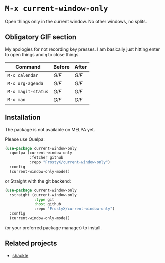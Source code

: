 * ~M-x current-window-only~

Open things only in the current window. No other windows, no splits.

** Obligatory GIF section

My apologies for not recording key presses. I am basically just
hitting enter to open things and ~q~ to close things.

| Command            | Before                                        | After                                        |
|--------------------+-----------------------------------------------+----------------------------------------------|
| ~M-x calendar~     | [[images/calendar-before.gif?raw=1][GIF]]     | [[images/calendar-after.gif?raw=1][GIF]]     |
| ~M-x org-agenda~   | [[images/org-agenda-before.gif?raw=1][GIF]]   | [[images/org-agenda-after.gif?raw=1][GIF]]   |
| ~M-x magit-status~ | [[images/magit-status-before.gif?raw=1][GIF]] | [[images/magit-status-after.gif?raw=1][GIF]] |
| ~M-x man~          | [[images/man-before.gif?raw=1][GIF]]          | [[images/man-after.gif?raw=1][GIF]]          |

** Installation

The package is not available on MELPA yet.

Please use Quelpa:

#+BEGIN_SRC emacs-lisp
(use-package current-window-only
  :quelpa (current-window-only
           :fetcher github
           :repo "FrostyX/current-window-only")
  :config
  (current-window-only-mode))
#+END_SRC

or Straight with the git backend:

#+BEGIN_SRC emacs-lisp
(use-package current-window-only
  :straight (current-window-only
             :type git
             :host github
             :repo "FrostyX/current-window-only")
  :config
  (current-window-only-mode))
#+END_SRC

(or your preferred package manager) to install.

** Related projects

- [[https://depp.brause.cc/shackle/][shackle]]
